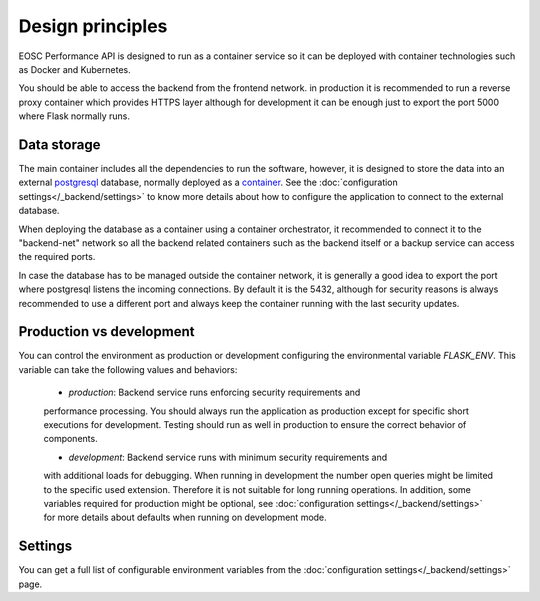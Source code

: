 Design principles
*******************
EOSC Performance API is designed to run as a container service so it can
be deployed with container technologies such as Docker and Kubernetes.

.. graphviz:: ../../diagrams/services.dot

You should be able to access the backend from the frontend network.
in production it is recommended to run a reverse proxy container which
provides HTTPS layer although for development it can be enough just to
export the port 5000 where Flask normally runs.


Data storage
===================
The main container includes all the dependencies to run the software,
however, it is designed to store the data into an external postgresql_
database, normally deployed as a `container <postgresql_container_>`_.
See the :doc:`configuration settings</_backend/settings>` to know more
details about how to configure the application to connect to the external
database.

.. _postgresql: https://www.postgresql.org/
.. _postgresql_container: https://hub.docker.com/_/postgres

When deploying the database as a container using a container orchestrator,
it recommended to connect it to the "backend-net" network so all the
backend related containers such as the backend itself or a backup service
can access the required ports.

In case the database has to be managed outside the container network, it
is generally a good idea to export the port where postgresql listens the
incoming connections. By default it is the 5432, although for security
reasons is always recommended to use a different port and always keep the
container running with the last security updates.


Production vs development
=========================
You can control the environment as production or development configuring
the environmental variable `FLASK_ENV`. This variable can take the following
values and behaviors:
 - `production`: Backend service runs enforcing security requirements and
 performance processing. You should always run the application as production
 except for specific short executions for development. Testing should run
 as well in production to ensure the correct behavior of components.

 - `development`: Backend service runs with minimum security requirements and
 with additional loads for debugging. When running in development the number
 open queries might be limited to the specific used extension. Therefore it is
 not suitable for long running operations. In addition, some variables
 required for production might be optional, see :doc:`configuration settings</_backend/settings>`
 for more details about defaults when running on development mode.


Settings
=========================
You can get a full list of configurable environment variables from
the :doc:`configuration settings</_backend/settings>` page.


